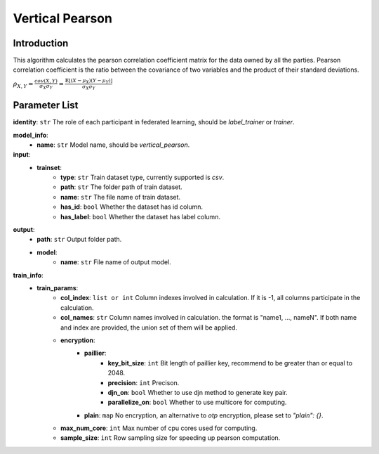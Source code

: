 =================
Vertical Pearson
=================

Introduction
------------

This algorithm calculates the pearson correlation coefficient matrix for the data owned by all the parties. 
Pearson correlation coefficient is the ratio between the covariance of two variables and the product of their standard deviations.

:math:`\rho_{X,Y} = \frac{cov(X, Y)}{\sigma_X \sigma_Y} = \frac{\mathbb{E}[(X-\mu_X)(Y-\mu_Y)]}{\sigma_X \sigma_Y}`


Parameter List
--------------

**identity**: ``str`` The role of each participant in federated learning, should be `label_trainer` or `trainer`.

**model_info**:
    - **name**: ``str`` Model name, should be `vertical_pearson`.

**input**:  
    - **trainset**:
        - **type**: ``str`` Train dataset type, currently supported is `csv`.
        - **path**: ``str`` The folder path of train dataset.
        - **name**: ``str`` The file name of train dataset.
        - **has_id**: ``bool`` Whether the dataset has id column.
        - **has_label**: ``bool`` Whether the dataset has label column.

**output**:
    - **path**: ``str`` Output folder path.
    - **model**:
        - **name**: ``str`` File name of output model.

**train_info**:  
    - **train_params**:
        - **col_index**: ``list or int`` Column indexes involved in calculation. If it is -1, all columns participate in the calculation.
        - **col_names**: ``str`` Column names involved in calculation. the format is "name1, ..., nameN". If both name and index are provided, the union set of them will be applied.
        - **encryption**:
            - **paillier**:
                - **key_bit_size**: ``int`` Bit length of paillier key, recommend to be greater than or equal to 2048.
                - **precision**: ``int`` Precison.
                - **djn_on**: ``bool`` Whether to use djn method to generate key pair.
                - **parallelize_on**: ``bool`` Whether to use multicore for computing.
            - **plain**: ``map`` No encryption, an alternative to `otp` encryption, please set to `"plain": {}`.
        - **max_num_core**: ``int`` Max number of cpu cores used for computing.
        - **sample_size**: ``int`` Row sampling size for speeding up pearson computation.